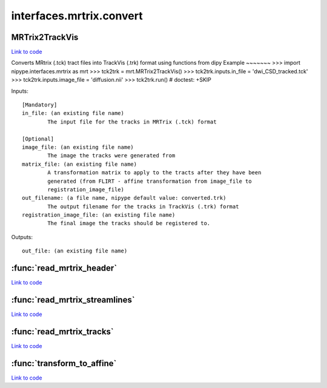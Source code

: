 .. AUTO-GENERATED FILE -- DO NOT EDIT!

interfaces.mrtrix.convert
=========================


.. _nipype.interfaces.mrtrix.convert.MRTrix2TrackVis:


.. index:: MRTrix2TrackVis

MRTrix2TrackVis
---------------

`Link to code <http://github.com/nipy/nipype/tree/ec86b7476/nipype/interfaces/mrtrix/convert.py#L170>`__

Converts MRtrix (.tck) tract files into TrackVis (.trk) format
using functions from dipy
Example
~~~~~~~
>>> import nipype.interfaces.mrtrix as mrt
>>> tck2trk = mrt.MRTrix2TrackVis()
>>> tck2trk.inputs.in_file = 'dwi_CSD_tracked.tck'
>>> tck2trk.inputs.image_file = 'diffusion.nii'
>>> tck2trk.run()                                   # doctest: +SKIP

Inputs::

        [Mandatory]
        in_file: (an existing file name)
                The input file for the tracks in MRTrix (.tck) format

        [Optional]
        image_file: (an existing file name)
                The image the tracks were generated from
        matrix_file: (an existing file name)
                A transformation matrix to apply to the tracts after they have been
                generated (from FLIRT - affine transformation from image_file to
                registration_image_file)
        out_filename: (a file name, nipype default value: converted.trk)
                The output filename for the tracks in TrackVis (.trk) format
        registration_image_file: (an existing file name)
                The final image the tracks should be registered to.

Outputs::

        out_file: (an existing file name)

.. module:: nipype.interfaces.mrtrix.convert


.. _nipype.interfaces.mrtrix.convert.read_mrtrix_header:

:func:`read_mrtrix_header`
--------------------------

`Link to code <http://github.com/nipy/nipype/tree/ec86b7476/nipype/interfaces/mrtrix/convert.py#L56>`__






.. _nipype.interfaces.mrtrix.convert.read_mrtrix_streamlines:

:func:`read_mrtrix_streamlines`
-------------------------------

`Link to code <http://github.com/nipy/nipype/tree/ec86b7476/nipype/interfaces/mrtrix/convert.py#L78>`__






.. _nipype.interfaces.mrtrix.convert.read_mrtrix_tracks:

:func:`read_mrtrix_tracks`
--------------------------

`Link to code <http://github.com/nipy/nipype/tree/ec86b7476/nipype/interfaces/mrtrix/convert.py#L50>`__






.. _nipype.interfaces.mrtrix.convert.transform_to_affine:

:func:`transform_to_affine`
---------------------------

`Link to code <http://github.com/nipy/nipype/tree/ec86b7476/nipype/interfaces/mrtrix/convert.py#L41>`__





